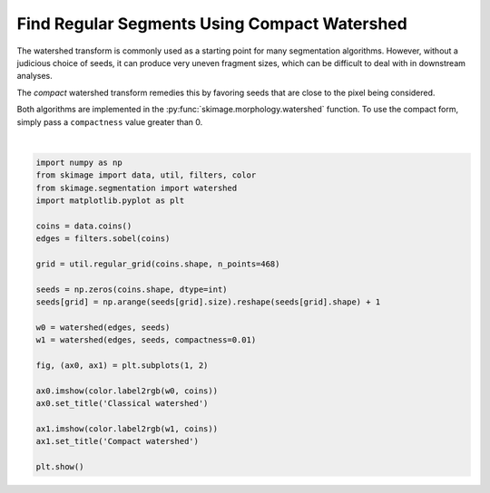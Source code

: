 .. only:: html

    .. note::
        :class: sphx-glr-download-link-note

        Click :ref:`here <sphx_glr_download_auto_examples_segmentation_plot_compact_watershed.py>`     to download the full example code or to run this example in your browser via Binder
    .. rst-class:: sphx-glr-example-title

    .. _sphx_glr_auto_examples_segmentation_plot_compact_watershed.py:


=============================================
Find Regular Segments Using Compact Watershed
=============================================

The watershed transform is commonly used as a starting point for many
segmentation algorithms. However, without a judicious choice of seeds, it
can produce very uneven fragment sizes, which can be difficult to deal with
in downstream analyses.

The *compact* watershed transform remedies this by favoring seeds that are
close to the pixel being considered.

Both algorithms are implemented in the :py:func:`skimage.morphology.watershed`
function. To use the compact form, simply pass a ``compactness`` value greater
than 0.



.. image:: /auto_examples/segmentation/images/sphx_glr_plot_compact_watershed_001.png
    :class: sphx-glr-single-img


.. rst-class:: sphx-glr-script-out

 Out:

 .. code-block:: none

    /home/emma/code/scikit-image/doc/examples/segmentation/plot_compact_watershed.py:37: FutureWarning: The new recommended value for bg_label is 0. Until version 0.19, the default bg_label value is -1. From version 0.19, the bg_label default value will be 0. To avoid this warning, please explicitly set bg_label value.
      ax0.imshow(color.label2rgb(w0, coins))
    /home/emma/code/scikit-image/doc/examples/segmentation/plot_compact_watershed.py:40: FutureWarning: The new recommended value for bg_label is 0. Until version 0.19, the default bg_label value is -1. From version 0.19, the bg_label default value will be 0. To avoid this warning, please explicitly set bg_label value.
      ax1.imshow(color.label2rgb(w1, coins))






|


.. code-block:: default


    import numpy as np
    from skimage import data, util, filters, color
    from skimage.segmentation import watershed
    import matplotlib.pyplot as plt

    coins = data.coins()
    edges = filters.sobel(coins)

    grid = util.regular_grid(coins.shape, n_points=468)

    seeds = np.zeros(coins.shape, dtype=int)
    seeds[grid] = np.arange(seeds[grid].size).reshape(seeds[grid].shape) + 1

    w0 = watershed(edges, seeds)
    w1 = watershed(edges, seeds, compactness=0.01)

    fig, (ax0, ax1) = plt.subplots(1, 2)

    ax0.imshow(color.label2rgb(w0, coins))
    ax0.set_title('Classical watershed')

    ax1.imshow(color.label2rgb(w1, coins))
    ax1.set_title('Compact watershed')

    plt.show()


.. rst-class:: sphx-glr-timing

   **Total running time of the script:** ( 0 minutes  0.269 seconds)


.. _sphx_glr_download_auto_examples_segmentation_plot_compact_watershed.py:


.. only :: html

 .. container:: sphx-glr-footer
    :class: sphx-glr-footer-example


  .. container:: binder-badge

    .. image:: https://mybinder.org/badge_logo.svg
      :target: https://mybinder.org/v2/gh/scikit-image/scikit-image/v0.17.x?filepath=notebooks/auto_examples/segmentation/plot_compact_watershed.ipynb
      :width: 150 px


  .. container:: sphx-glr-download sphx-glr-download-python

     :download:`Download Python source code: plot_compact_watershed.py <plot_compact_watershed.py>`



  .. container:: sphx-glr-download sphx-glr-download-jupyter

     :download:`Download Jupyter notebook: plot_compact_watershed.ipynb <plot_compact_watershed.ipynb>`


.. only:: html

 .. rst-class:: sphx-glr-signature

    `Gallery generated by Sphinx-Gallery <https://sphinx-gallery.github.io>`_
